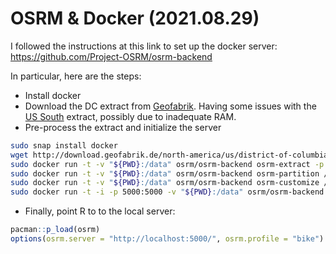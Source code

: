 * OSRM & Docker (2021.08.29)
I followed the instructions at this link to set up the docker server: https://github.com/Project-OSRM/osrm-backend

In particular, here are the steps:
- Install docker
- Download the DC extract from [[http://download.geofabrik.de/north-america/us-south.html][Geofabrik]]. Having some issues with the [[http://download.geofabrik.de/north-america/us-south.html%5D%5D][US South]] extract, possibly due to inadequate RAM.
- Pre-process the extract and initialize the server

#+BEGIN_SRC sh
sudo snap install docker
wget http://download.geofabrik.de/north-america/us/district-of-columbia-latest.osm.pbf
sudo docker run -t -v "${PWD}:/data" osrm/osrm-backend osrm-extract -p /opt/car.lua /data/district-of-columbia-latest.osm.pbf
sudo docker run -t -v "${PWD}:/data" osrm/osrm-backend osrm-partition /data/district-of-columbia-latest.osrm
sudo docker run -t -v "${PWD}:/data" osrm/osrm-backend osrm-customize /data/district-of-columbia-latest.osrm
sudo docker run -t -i -p 5000:5000 -v "${PWD}:/data" osrm/osrm-backend osrm-routed --algorithm mld /data/district-of-columbia-latest.osrm
#+END_SRC

- Finally, point R to to the local server: 

#+BEGIN_SRC R
pacman::p_load(osrm)
options(osrm.server = "http://localhost:5000/", osrm.profile = "bike")
#+END_SRC
